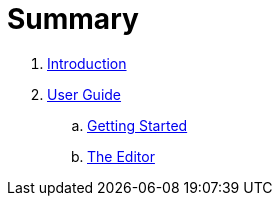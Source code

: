 = Summary

. link:README.adoc[Introduction]
. link:user/README.adoc[User Guide]
.. link:user/getting-started.adoc[Getting Started]
.. link:user/editor.adoc[The Editor]

